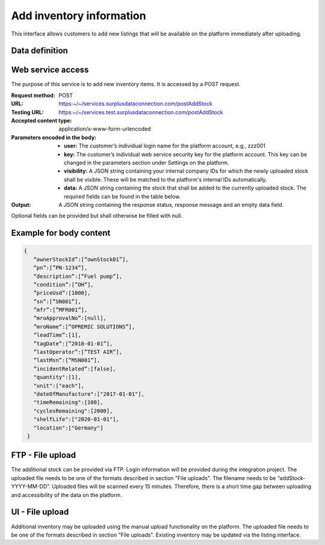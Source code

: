Add inventory information
--------------------------

This interface allows customers to add new listings that will be available on the platform immediately after uploading.

Data definition
^^^^^^^^^^^^^^^

.. list table:: getCurrentInventory data definition
   :class: tight-table
   :widths: 20 10 10 70
   :header-rows: 1

   * - Field Name
     - Required
     - Field Type
     - Description
   * - ownerStockId
     - No
     - character
     - Stock ID from stock owner/customer   
   * - pn
     - Yes
     - character
     - Part number
   * - description
     - No
     - character
     - Part description
   * - condition
     - Yes
     - condition
     - See chapter "Valid values" section "Condition"
   * - priceUsd
     - Yes
     - numeric
     - Price in USD
   * - sn
     - No
     - character
     - Serial number
   * - mfr
     - Yes
     - character
     - Manufacturer
   * - mroApprovalNo
     - No
     - character
     - MRO approval number
   * - mroName
     - No
     - character
     - MRO name
   * - leadTime
     - No
     - integer
     - Lead time in days
   * - tagDate
     - No
     - date
     - Tag date
   * - lastOperator
     - No
     - character
     - Last Operator
   * - lastMsn
     - No
     - character
     - Last MSN
   * - incidentRelated
     - Yes
     - boolean
     - Was the corresponding aircraft incident related?
   * - quantity
     - Yes
     - integer
     - Quantity of parts
   * - unit
     - Yes
     - unit
     - See chapter "Valid values" section "Unit of Measure"
   * - dateOfManufacture
     - No
     - date
     - Date of manufacture of affected part
   * - timeRemaining
     - No
     - integer
     - Remaining life time in days of affected part
   * - cyclesRemaining
     - No
     - integer
     - Remaining cycles of affected part
   * - shelfLife
     - No
     - date
     - Shelf life expiration date
   * - location
     - character
     - IATA 3-letter-code of closest airport to actual material location.


Web service access
^^^^^^^^^^^^^^^^^^

The purpose of this service is to add new inventory items. It is accessed by a POST request.


:Request method: POST
:URL: https:~/~/services.surplusdataconnection.com/postAddStock
:Testing URL: https:~/~/services.test.surplusdataconnection.com/postAddStock
:Accepted content type: application/x-www-form-urlencoded
:Parameters encoded in the body:
   - **user:** The customer’s individual login name for the platform account, e.g., zzz001
   - **key:** The customer’s individual web service security key for the platform account. This key can be changed in the parameters section under Settings on the platform.
   - **visibility:** A JSON string containing your internal company IDs for which the newly uploaded stock shall be visible. These will be matched to the platform's internal IDs automatically.
   - **data:** A JSON string containing the stock that shall be added to the currently uploaded stock. The required fields can be found in the table below.

:Output: A JSON string containing the response status, response message and an empty data field.
Optional fields can be provided but shall otherwise be filled with null.


Example for body content
^^^^^^^^^^^^^^^^^^^^^^^^

.. code-block:: JSON

   {
      “ownerStockId”:[”ownStock01”],
      “pn”:[”PN‑1234”],
      ”description”:[”Fuel pump”],
      ”condition”:[”OH”],
      ”priceUsd”:[1000],
      ”sn”:[”SN001”],
      ”mfr”:[”MFR001”],
      ”mroApprovalNo”:[null],
      ”mroName”:[”OPREMIC SOLUTIONS”],
      ”leadTime”:[1],
      ”tagDate”:[”2018‑01‑01”],
      ”lastOperator”:[”TEST AIR”],
      ”lastMsn”:[”MSN001”],
      ”incidentRelated”:[false],
      "quantity":[1],
      "unit":["each"],
      "dateOfManufacture":["2017‑01‑01"],
      "timeRemaining":[100],
      "cyclesRemaining":[2000],
      "shelfLife":["2020‑01‑01"],
      "location":["Germany"]
    }


FTP - File upload
^^^^^^^^^^^^^^^^^

The additional stock can be provided via FTP. Login information will be provided during the integration project. The uploaded file needs to be one of the formats described in section "File uploads". The filename needs to be “addStock-YYYY-MM-DD”. Uploaded files will be scanned every 15 minutes. Therefore, there is a short time gap between uploading and accessibility of the data on the platform.


UI - File upload
^^^^^^^^^^^^^^^^

Additional inventory may be uploaded using the manual upload functionality on the platform. The uploaded file needs to be one of the formats described in section "File uploads". Existing inventory may be updated via the listing interface.
